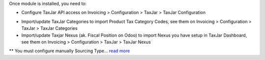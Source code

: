 Once module is installed, you need to:

* Configure TaxJar API access on Invoicing > Configuration > TaxJar >
  TaxJar Configuration

.. image:: ./static/img/taxjar_configuration.png
   :width: 80 %
   :align: center

* Import/update TaxJar Categories to import Product Tax Category Codes,
  see them on Invoicing > Configuration > TaxJar > TaxJar Categories

* Import/update Taxjar Nexus (ak. Fiscal Position on Odoo) to import Nexus
  you have setup in TaxJar Dashboard, see them on Invoicing > Configuration >
  TaxJar > TaxJar Nexus

.. image:: ./static/img/taxjar_nexus.png
   :width: 80 %
   :align: center

** You must configure manually Sourcing Type...
`read more <https://blog.taxjar.com/charging-sales-tax-rates/>`_
